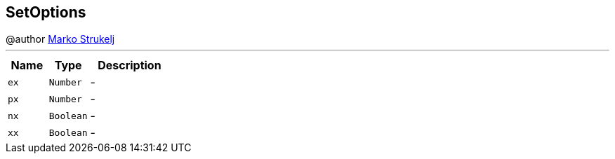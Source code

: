 == SetOptions

++++
 @author <a href="mailto:marko.strukelj@gmail.com">Marko Strukelj</a>
++++
'''

[cols=">25%,^25%,50%"]
[frame="topbot"]
|===
^|Name | Type ^| Description

|[[ex]]`ex`
|`Number`
|-
|[[px]]`px`
|`Number`
|-
|[[nx]]`nx`
|`Boolean`
|-
|[[xx]]`xx`
|`Boolean`
|-|===
